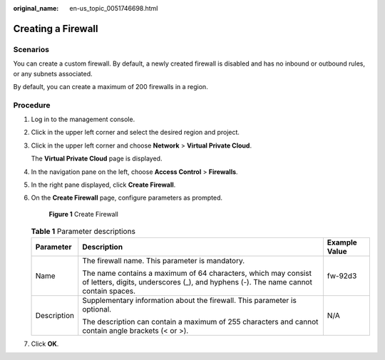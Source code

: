 :original_name: en-us_topic_0051746698.html

.. _en-us_topic_0051746698:

Creating a Firewall
===================

Scenarios
---------

You can create a custom firewall. By default, a newly created firewall is disabled and has no inbound or outbound rules, or any subnets associated.

By default, you can create a maximum of 200 firewalls in a region.

Procedure
---------

#. Log in to the management console.

2. Click |image1| in the upper left corner and select the desired region and project.

3. Click |image2| in the upper left corner and choose **Network** > **Virtual Private Cloud**.

   The **Virtual Private Cloud** page is displayed.

4. In the navigation pane on the left, choose **Access Control** > **Firewalls**.

5. In the right pane displayed, click **Create Firewall**.

6. On the **Create Firewall** page, configure parameters as prompted.


   .. figure:: /_static/images/en-us_image_0129304042.png
      :alt: **Figure 1** Create Firewall

      **Figure 1** Create Firewall

   .. table:: **Table 1** Parameter descriptions

      +-----------------------+-------------------------------------------------------------------------------------------------------------------------------------------------------+-----------------------+
      | Parameter             | Description                                                                                                                                           | Example Value         |
      +=======================+=======================================================================================================================================================+=======================+
      | Name                  | The firewall name. This parameter is mandatory.                                                                                                       | fw-92d3               |
      |                       |                                                                                                                                                       |                       |
      |                       | The name contains a maximum of 64 characters, which may consist of letters, digits, underscores (_), and hyphens (-). The name cannot contain spaces. |                       |
      +-----------------------+-------------------------------------------------------------------------------------------------------------------------------------------------------+-----------------------+
      | Description           | Supplementary information about the firewall. This parameter is optional.                                                                             | N/A                   |
      |                       |                                                                                                                                                       |                       |
      |                       | The description can contain a maximum of 255 characters and cannot contain angle brackets (< or >).                                                   |                       |
      +-----------------------+-------------------------------------------------------------------------------------------------------------------------------------------------------+-----------------------+

7. Click **OK**.

.. |image1| image:: /_static/images/en-us_image_0141273034.png
.. |image2| image:: /_static/images/en-us_image_0000001626574358.png
